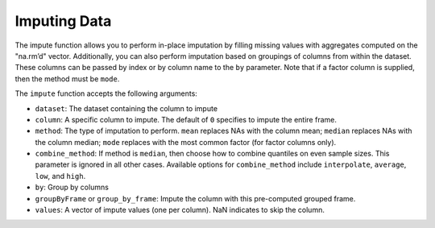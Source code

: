 Imputing Data
-------------

The impute function allows you to perform in-place imputation by filling missing values with aggregates computed on the "na.rm’d" vector. Additionally, you can also perform imputation based on groupings of columns from within the dataset. These columns can be passed by index or by column name to the ``by`` parameter. Note that if a factor column is supplied, then the method must be ``mode``.

The ``impute`` function accepts the following arguments:

- ``dataset``: The dataset containing the column to impute
- ``column``: A specific column to impute. The default of ``0`` specifies to impute the entire frame.
- ``method``: The type of imputation to perform. ``mean`` replaces NAs with the column mean; ``median`` replaces NAs with the column median; ``mode`` replaces with the most common factor (for factor columns only).
- ``combine_method``: If method is ``median``, then choose how to combine quantiles on even sample sizes. This parameter is ignored in all other cases. Available options for ``combine_method`` include ``interpolate``, ``average``, ``low``, and ``high``. 
- ``by``: Group by columns
- ``groupByFrame`` or ``group_by_frame``: Impute the column with this pre-computed grouped frame.
- ``values``:  A vector of impute values (one per column). NaN indicates to skip the column.

.. example-code::
   .. code-block:: r

   	#Upload the Airlines dataset
   	> filePath <- "../smalldata/airlines/allyears2k_headers.zip"
   	> air <- h2o.importFile(filePath, "air")
   	> print(dim(air))
   	43978    31

   	#Show the number of rows with NA.
   	> print(numNAs <- sum(is.na(air$DepTime)))
   	[1] 1086

   	> DepTime_mean <- mean(air$DepTime, na.rm = TRUE)
   	> print(DepTime_mean)
   	[1] 1345.847

   	#Mean impute the DepTime column
   	> h2o.impute(air, "DepTime", method = "mean")
   	 [1]     NaN      NaN      NaN      NaN 1345.847      NaN      NaN      NaN
	 [9]     NaN      NaN      NaN      NaN      NaN      NaN      NaN      NaN
	[17]     NaN      NaN      NaN      NaN      NaN      NaN      NaN      NaN
	[25]     NaN      NaN      NaN      NaN      NaN      NaN      NaN

	#Revert the imputations
	> air <- h2o.importFile(filePath, "air")

	#Impute the column using a grouping based on the Origin and Distance
	#If the Origin and Distance produce groupings of NAs, then no imputation will be done (NAs will result).
	> h2o.impute(air, "DepTime", method = "mean", by = c("Dest"))
	  Dest mean_DepTime
	1  ABE     1671.795
	2  ABQ     1308.074
	3  ACY     1651.095
	4  ALB     1405.412
	5  AMA     1404.333
	6  ANC     2022.000

	[134 rows x 2 columns]

	#Revert the imputations
	> air <- h2o.importFile(filePath, "air")

	#Impute a factor column by the most common factor in that column
	> h2o.impute(air, "TailNum", method = "mode")
	 [1]  NaN  NaN  NaN  NaN  NaN  NaN  NaN  NaN  NaN  NaN 3499  NaN  NaN  NaN  NaN
	[16]  NaN  NaN  NaN  NaN  NaN  NaN  NaN  NaN  NaN  NaN  NaN  NaN  NaN  NaN  NaN
	[31]  NaN

	#Revert imputations
	> air <- h2o.importFile(filePath, "air")

	#Impute a factor column using a grouping based on the Month
	> h2o.impute(air, "TailNum", method = "mode", by=c("Month"))
	  Month mode_TailNum
	1     1         3499
	2    10         3499

   .. code-block:: python

	#Upload the airlines dataset
	>>> air = h2o.upload_file("../smalldata/airlines/allyears2k_headers.zip")
	>>> air.dim
	[43978, 31]

	#Mean impute the DepTime column based on the Origin and Distance columns
	>>> DeptTime_impute = air.impute("DepTime", method = "mean", by = ["Origin", "Distance"])
	>>> DeptTime_impute
	Origin      Distance    mean_DepTime
	--------  ----------  --------------
	ABE              253         1149.7
	ABE              481          812
	ABQ              223         1229.33
	ABQ              277         1565
	ABQ              289         1529
	ABQ              321         1267.06
	ABQ              328         1301.85
	ABQ              332         1655
	ABQ              349          813.28
	ABQ              487         1536.14

	[1497 rows x 3 columns]

	#Revert imputations
	>>> air = h2o.upload_file("../smalldata/airlines/allyears2k_headers.zip")

	#Mode impute the TailNum column
	>>> mode_impute = air.impute("TailNum", method = "mode")
	>>> mode_impute
	[nan, nan, nan, nan, nan, nan, nan, nan, nan, nan, 3499.0, nan, nan, nan, nan, nan, nan, nan, nan, nan, nan, nan, nan, nan, nan, nan, nan, nan, nan, nan, nan]

	#Revert imputations
	>>> air = h2o.upload_file("../smalldata/airlines/allyears2k_headers.zip")

	#Mode impute the TailNum column based on the Month and Year columns
	>>> mode_impute = air.impute("TailNum", method = "mode", by=["Month", "Year"])
	>>> mode_impute
	  Year    Month    mode_TailNum
	------  -------  --------------
	  1987       10            3499
  	  1988        1            3499
  	  1989        1            3499
  	  1990        1            3499
  	  1991        1            3499
  	  1992        1            3499
  	  1993        1            3499
  	  1994        1            3499
  	  1995        1            3500
  	  1996        1             672

  	[22 rows x 3 columns]


